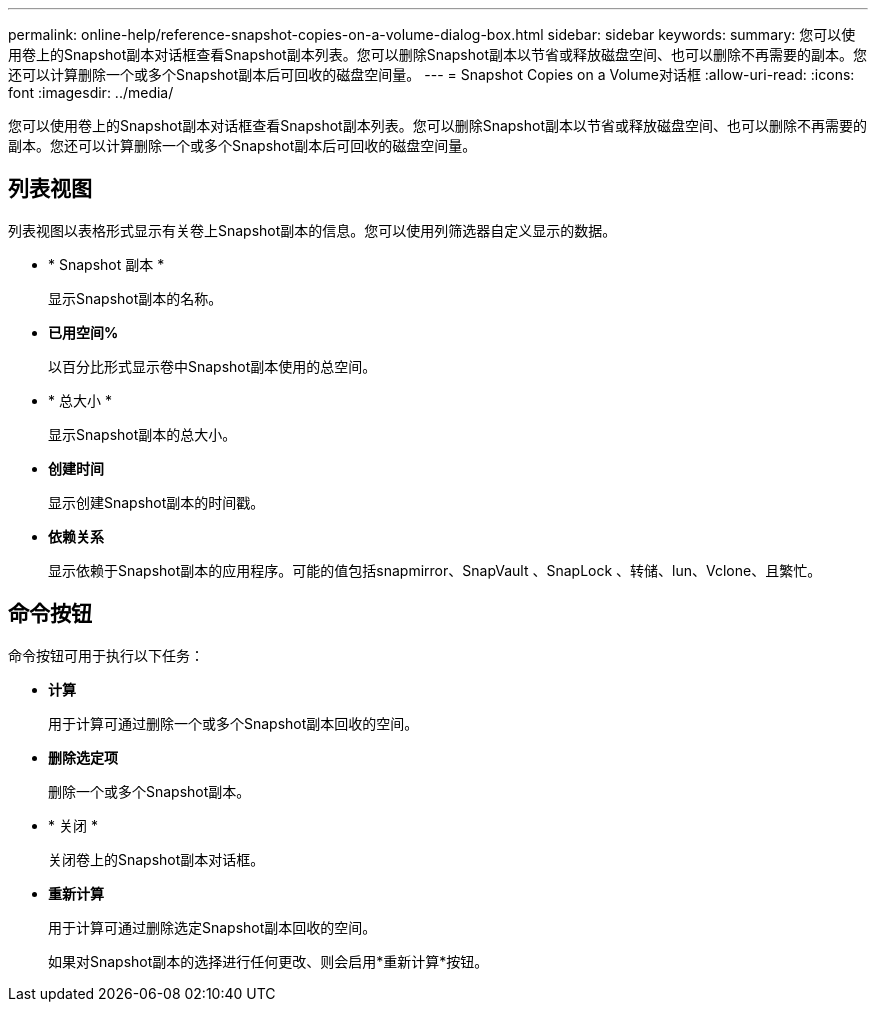 ---
permalink: online-help/reference-snapshot-copies-on-a-volume-dialog-box.html 
sidebar: sidebar 
keywords:  
summary: 您可以使用卷上的Snapshot副本对话框查看Snapshot副本列表。您可以删除Snapshot副本以节省或释放磁盘空间、也可以删除不再需要的副本。您还可以计算删除一个或多个Snapshot副本后可回收的磁盘空间量。 
---
= Snapshot Copies on a Volume对话框
:allow-uri-read: 
:icons: font
:imagesdir: ../media/


[role="lead"]
您可以使用卷上的Snapshot副本对话框查看Snapshot副本列表。您可以删除Snapshot副本以节省或释放磁盘空间、也可以删除不再需要的副本。您还可以计算删除一个或多个Snapshot副本后可回收的磁盘空间量。



== 列表视图

列表视图以表格形式显示有关卷上Snapshot副本的信息。您可以使用列筛选器自定义显示的数据。

* * Snapshot 副本 *
+
显示Snapshot副本的名称。

* *已用空间%*
+
以百分比形式显示卷中Snapshot副本使用的总空间。

* * 总大小 *
+
显示Snapshot副本的总大小。

* *创建时间*
+
显示创建Snapshot副本的时间戳。

* *依赖关系*
+
显示依赖于Snapshot副本的应用程序。可能的值包括snapmirror、SnapVault 、SnapLock 、转储、lun、Vclone、且繁忙。





== 命令按钮

命令按钮可用于执行以下任务：

* *计算*
+
用于计算可通过删除一个或多个Snapshot副本回收的空间。

* *删除选定项*
+
删除一个或多个Snapshot副本。

* * 关闭 *
+
关闭卷上的Snapshot副本对话框。

* *重新计算*
+
用于计算可通过删除选定Snapshot副本回收的空间。

+
如果对Snapshot副本的选择进行任何更改、则会启用*重新计算*按钮。



